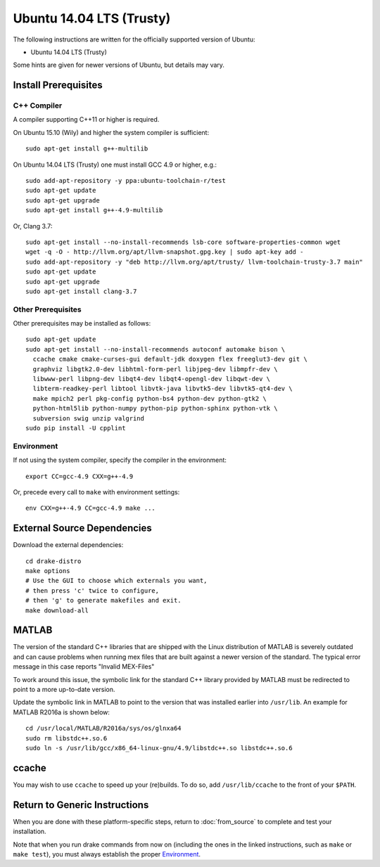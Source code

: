 *************************
Ubuntu 14.04 LTS (Trusty)
*************************

The following instructions are written for the officially supported version of
Ubuntu:

* Ubuntu 14.04 LTS (Trusty)

Some hints are given for newer versions of Ubuntu, but details may vary.

Install Prerequisites
=====================

C++ Compiler
------------

A compiler supporting C++11 or higher is required.

On Ubuntu 15.10 (Wily) and higher the system compiler is sufficient::

    sudo apt-get install g++-multilib

On Ubuntu 14.04 LTS (Trusty) one must install GCC 4.9 or higher, e.g.::

    sudo add-apt-repository -y ppa:ubuntu-toolchain-r/test
    sudo apt-get update
    sudo apt-get upgrade
    sudo apt-get install g++-4.9-multilib

Or, Clang 3.7::

    sudo apt-get install --no-install-recommends lsb-core software-properties-common wget
    wget -q -O - http://llvm.org/apt/llvm-snapshot.gpg.key | sudo apt-key add -
    sudo add-apt-repository -y "deb http://llvm.org/apt/trusty/ llvm-toolchain-trusty-3.7 main"
    sudo apt-get update
    sudo apt-get upgrade
    sudo apt-get install clang-3.7

Other Prerequisites
-------------------

Other prerequisites may be installed as follows::

    sudo apt-get update
    sudo apt-get install --no-install-recommends autoconf automake bison \
      ccache cmake cmake-curses-gui default-jdk doxygen flex freeglut3-dev git \
      graphviz libgtk2.0-dev libhtml-form-perl libjpeg-dev libmpfr-dev \
      libwww-perl libpng-dev libqt4-dev libqt4-opengl-dev libqwt-dev \
      libterm-readkey-perl libtool libvtk-java libvtk5-dev libvtk5-qt4-dev \
      make mpich2 perl pkg-config python-bs4 python-dev python-gtk2 \
      python-html5lib python-numpy python-pip python-sphinx python-vtk \
      subversion swig unzip valgrind
    sudo pip install -U cpplint

Environment
-----------

If not using the system compiler, specify the compiler in the environment::

    export CC=gcc-4.9 CXX=g++-4.9

Or, precede every call to ``make`` with environment settings::

    env CXX=g++-4.9 CC=gcc-4.9 make ...

External Source Dependencies
============================

Download the external dependencies::

    cd drake-distro
    make options
    # Use the GUI to choose which externals you want,
    # then press 'c' twice to configure,
    # then 'g' to generate makefiles and exit.
    make download-all

MATLAB
======

The version of the standard C++ libraries that are shipped with the Linux distribution of MATLAB is severely outdated and can cause problems when running mex files that are built against a newer version of the standard.  The typical error message in this case reports "Invalid MEX-Files"

To work around this issue, the symbolic link for the standard C++ library provided by MATLAB must be redirected to point to a more up-to-date version.

Update the symbolic link in MATLAB to point to the version that was installed earlier into ``/usr/lib``.  An example for MATLAB R2016a is shown below::

    cd /usr/local/MATLAB/R2016a/sys/os/glnxa64
    sudo rm libstdc++.so.6
    sudo ln -s /usr/lib/gcc/x86_64-linux-gnu/4.9/libstdc++.so libstdc++.so.6

ccache
======

You may wish to use ``ccache`` to speed up your (re)builds.
To do so, add ``/usr/lib/ccache`` to the front of your ``$PATH``.

Return to Generic Instructions
==============================

When you are done with these platform-specific steps,
return to :doc:`from_source` to complete and test your installation.

Note that when you run drake commands from now on (including the
ones in the linked instructions, such as ``make`` or ``make test``),
you must always establish the proper `Environment`_.
